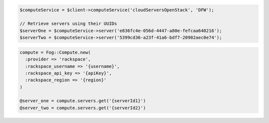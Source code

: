.. code-block:: csharp

.. code-block:: java

.. code-block:: javascript

.. code-block:: php

    $computeService = $client->computeService('cloudServersOpenStack', 'DFW');

    // Retrieve servers using their UUIDs
    $serverOne = $computeService->server('e836fc4e-056d-4447-a80e-fefcaa640216');
    $serverTwo = $computeService->server('5399cd36-a23f-41a6-bdf7-20902aec0e74');

.. code-block:: python

.. code-block:: ruby

  compute = Fog::Compute.new(
    :provider => 'rackspace',
    :rackspace_username => '{username}',
    :rackspace_api_key => '{apiKey}',
    :rackspace_region => '{region}'
  )

  @server_one = compute.servers.get('{serverId1}')
  @server_two = compute.servers.get('{serverId2}')

